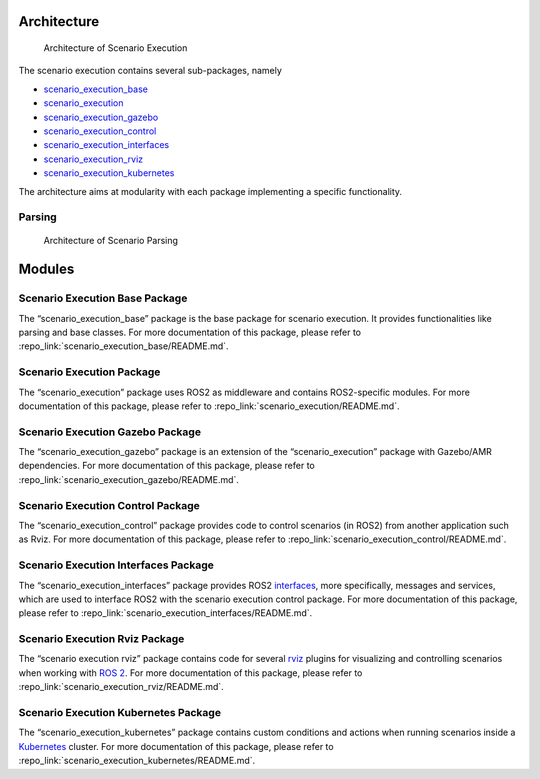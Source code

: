 Architecture
============

.. figure:: images/graphs/scenario_execution_structure.png
   :alt: Architecture of Scenario Execution

   Architecture of Scenario Execution

The scenario execution contains several sub-packages, namely

-  `scenario_execution_base <#scenario-execution-base-package>`__
-  `scenario_execution <#scenario-execution-package>`__
-  `scenario_execution_gazebo <#scenario-execution-gazebo-package>`__
-  `scenario_execution_control <#scenario-execution-control-package>`__
-  `scenario_execution_interfaces <#scenario-execution-interfaces-package>`__
-  `scenario_execution_rviz <#scenario-execution-rviz-package>`__
-  `scenario_execution_kubernetes <#scenario-execution-kubernetes-package>`__

The architecture aims at modularity with each package implementing a
specific functionality.

Parsing
~~~~~~~

.. figure:: images/parsing.png
   :alt: Architecture of Scenario Parsing

   Architecture of Scenario Parsing

Modules
=======

Scenario Execution Base Package
~~~~~~~~~~~~~~~~~~~~~~~~~~~~~~~

The “scenario_execution_base” package is the base package for scenario
execution. It provides functionalities like parsing and base classes.
For more documentation of this package, please refer to :repo_link:`scenario_execution_base/README.md`.

Scenario Execution Package
~~~~~~~~~~~~~~~~~~~~~~~~~~

The “scenario_execution” package uses ROS2 as middleware and contains
ROS2-specific modules. For more documentation of this package, please
refer to :repo_link:`scenario_execution/README.md`.

Scenario Execution Gazebo Package
~~~~~~~~~~~~~~~~~~~~~~~~~~~~~~~~~

The “scenario_execution_gazebo” package is an extension of the
“scenario_execution” package with Gazebo/AMR dependencies. For more
documentation of this package, please refer to :repo_link:`scenario_execution_gazebo/README.md`.

Scenario Execution Control Package
~~~~~~~~~~~~~~~~~~~~~~~~~~~~~~~~~~

The “scenario_execution_control” package provides code to control
scenarios (in ROS2) from another application such as Rviz. For more
documentation of this package, please refer to :repo_link:`scenario_execution_control/README.md`.

Scenario Execution Interfaces Package
~~~~~~~~~~~~~~~~~~~~~~~~~~~~~~~~~~~~~

The “scenario_execution_interfaces” package provides ROS2
`interfaces <https://docs.ros.org/en/rolling/Concepts/Basic/About-Interfaces.html>`__,
more specifically, messages and services, which are used to interface
ROS2 with the scenario execution control package. For more
documentation of this package, please refer to :repo_link:`scenario_execution_interfaces/README.md`.

Scenario Execution Rviz Package
~~~~~~~~~~~~~~~~~~~~~~~~~~~~~~~

The “scenario execution rviz” package contains code for several
`rviz <https://github.com/ros2/rviz>`__ plugins for visualizing and
controlling scenarios when working with `ROS
2 <https://docs.ros.org/en/rolling/index.html>`__. For more
documentation of this package, please refer to :repo_link:`scenario_execution_rviz/README.md`.

Scenario Execution Kubernetes Package
~~~~~~~~~~~~~~~~~~~~~~~~~~~~~~~~~~~~~

The “scenario_execution_kubernetes” package contains custom conditions
and actions when running scenarios inside a
`Kubernetes <https://kubernetes.io/>`__ cluster. For more documentation
of this package, please refer to :repo_link:`scenario_execution_kubernetes/README.md`.
